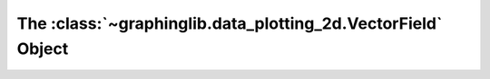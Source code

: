 =============================================================
The :class:`~graphinglib.data_plotting_2d.VectorField` Object
=============================================================